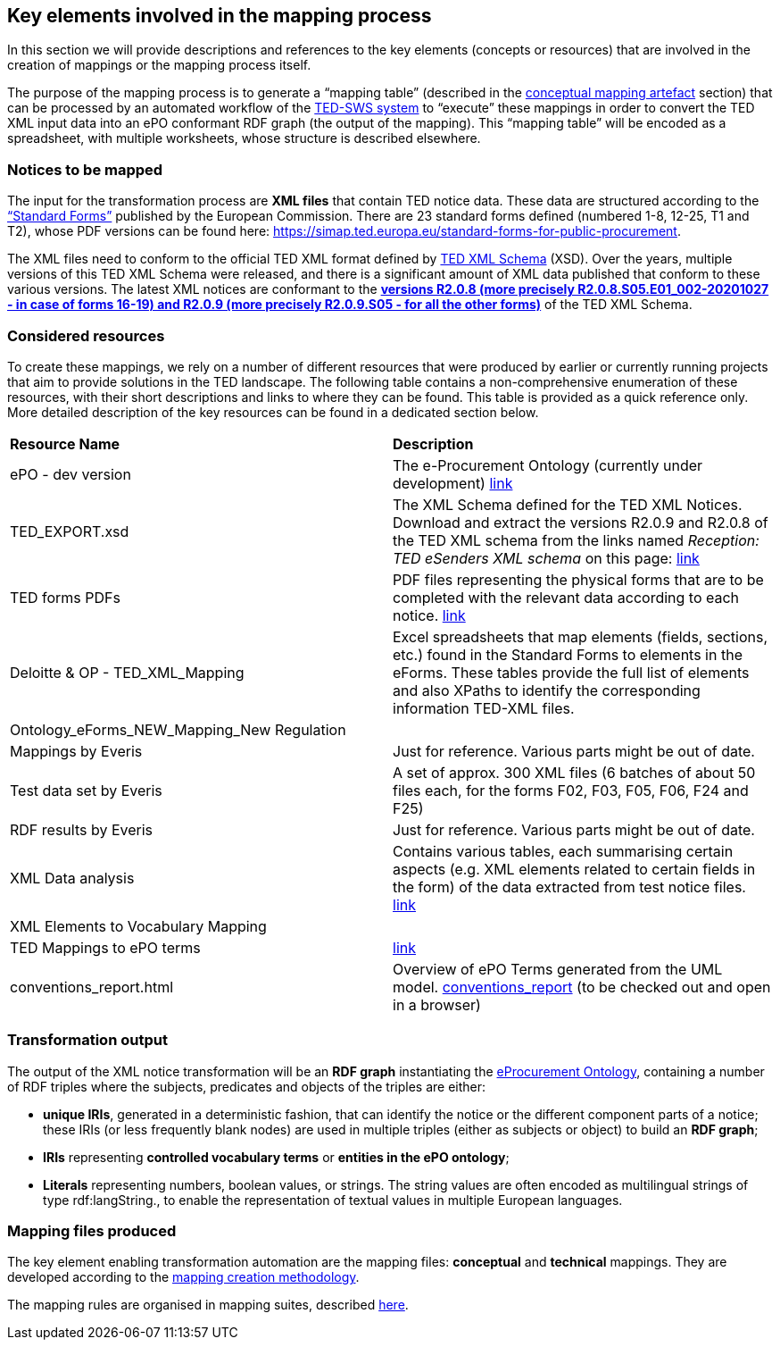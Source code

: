 
==  Key elements involved in the mapping process
In this section we will provide descriptions and references to the key elements (concepts or resources) that are involved in the creation of mappings or the mapping process itself.

The purpose of the mapping process is to generate a “mapping table” (described in the xref:methodology.adoc#_conceptual-mapping-structure[conceptual mapping artefact] section) that can be processed by an automated workflow of the https://github.com/OP-TED/ted-rdf-conversion-pipeline[TED-SWS system] to “execute” these mappings in order to convert the TED XML input data into an ePO conformant RDF graph (the output of the mapping). This “mapping table” will be encoded as a spreadsheet, with multiple worksheets, whose structure is described elsewhere.


=== Notices to be mapped

The input for the transformation process are *XML files* that contain TED notice data. These data are structured according to the https://simap.ted.europa.eu/web/simap/standard-forms-for-public-procurement[“Standard Forms”]  published by the European Commission. There are 23 standard forms defined (numbered 1-8, 12-25, T1 and T2), whose PDF versions can be found here: https://simap.ted.europa.eu/standard-forms-for-public-procurement[https://simap.ted.europa.eu/standard-forms-for-public-procurement].

The XML files need to conform to the official TED XML format defined by https://op.europa.eu/en/web/eu-vocabularies/e-procurement/tedschemas[TED XML Schema] (XSD). Over the years, multiple versions of this TED XML Schema were released, and there is a significant amount of XML data published that conform to these various versions. The latest XML notices are conformant to the https://op.europa.eu/en/web/eu-vocabularies/e-procurement/tedschemas[*versions R2.0.8 (more precisely R2.0.8.S05.E01_002-20201027 - in case of forms 16-19) and R2.0.9 (more precisely R2.0.9.S05 - for all the other forms)]* of the TED XML Schema.

=== Considered resources

To create these mappings, we rely on a number of different resources that were produced by earlier or currently running projects that aim to provide solutions in the TED landscape. The following table contains a non-comprehensive enumeration of these resources, with their short descriptions and links to where they can be found. This table is provided as a quick reference only. More detailed description of the key resources can be found in a dedicated section below.

|===
|*Resource Name*|*Description*
|ePO - dev version|The e-Procurement Ontology (currently under development) https://docs.ted.europa.eu/EPO/dev/[link]
|TED_EXPORT.xsd|The XML Schema defined for the TED XML Notices. Download and extract the versions R2.0.9 and R2.0.8 of the TED XML schema from the links named _Reception: TED eSenders XML schema_ on this page: https://op.europa.eu/en/web/eu-vocabularies/e-procurement/tedschemas[link]
|TED forms PDFs|PDF files representing the physical forms that are to be completed with the relevant data according to each notice. https://simap.ted.europa.eu/standard-forms-for-public-procurement[link]
|Deloitte & OP - TED_XML_Mapping|Excel spreadsheets that map elements (fields, sections, etc.) found in the Standard Forms to elements in the eForms. These tables provide the full list of elements and also XPaths to identify the corresponding information TED-XML files.
|Ontology_eForms_NEW_Mapping_New Regulation|
|Mappings by Everis|Just for reference. Various parts might be out of date.
|Test data set by Everis|A set of approx. 300 XML files (6 batches of about 50 files each, for the forms F02, F03, F05, F06, F24 and F25)
|RDF results by Everis|Just for reference. Various parts might be out of date.
|XML Data analysis|Contains various tables, each summarising certain aspects  (e.g. XML elements related to certain fields in the form) of the data extracted from test notice files. https://docs.google.com/spreadsheets/d/1EoHUDDjvx62wXa-LKnDkvolN6dVIeZ_rgm3nNZ91gQo[link]
|XML Elements to Vocabulary Mapping|
|TED Mappings to ePO terms| https://github.com/OP-TED/ePO/tree/master/analysis_and_design/ted_mappings[link]
|conventions_report.html|Overview of ePO Terms generated from the UML model. https://github.com/OP-TED/ePO/blob/feature/model-refactoring/analysis_and_design/transformation_output/owl_ontology/conventions_report[conventions_report] (to be checked out and open in a browser)
|===


=== Transformation output

The output of the XML notice transformation will be an *RDF graph* instantiating the https://docs.ted.europa.eu/EPO/dev/index.html[eProcurement Ontology], containing a number of RDF triples where the subjects, predicates and objects of the triples are either:

* *unique IRIs*, generated in a deterministic fashion, that can identify the notice or the different component parts of a notice; these IRIs (or less frequently blank nodes) are used in multiple triples (either as subjects or object) to build an *RDF graph*;
* *IRIs* representing *controlled vocabulary terms* or *entities in the ePO ontology*;
* *Literals* representing numbers, boolean values, or strings. The string values are often encoded as multilingual strings of type +rdf:langString+., to enable the representation of textual values in multiple European languages.

=== Mapping files produced

The key element enabling transformation automation are the mapping files: *conceptual* and *technical* mappings. They are developed according to the <<_mapping_creation_method,mapping creation methodology>>.

The mapping rules are organised in mapping suites, described xref:mapping_suite/mapping-suite-structure.adoc[here].


